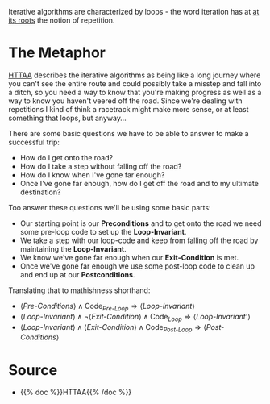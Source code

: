 #+BEGIN_COMMENT
.. title: Iterative Algorithms
.. slug: iterative-algorithms
.. date: 2021-11-23 16:16:37 UTC-08:00
.. tags: algorithms
.. category: Algorithms
.. link: 
.. description: A metaphor for Iterative Algorithms.
.. type: text
.. has_math: True
#+END_COMMENT
Iterative algorithms are characterized by loops - the word iteration has at [[https://www.etymonline.com/word/iteration][at its roots]] the notion of repetition.

* The Metaphor
  [[HTTAA][HTTAA]] describes the iterative algorithms as being like a long journey where you can't see the entire route and could possibly take a misstep and fall into a ditch, so you need a way to know that you're making progress as well as a way to know you haven't veered off the road. 
  Since we're dealing with repetitions I kind of think a racetrack might make more sense, or at least something that loops, but anyway...

There are some basic questions we have to be able to answer to make a successful trip:

 - How do I get onto the road?
 - How do I take a step without falling off the road?
 - How do I know when I've gone far enough?
 - Once I've gone far enough, how do I get off the road and to my ultimate destination?

Too answer these questions we'll be using some basic parts:

 - Our starting point is our *Preconditions* and to get onto the road we need some pre-loop code to set up the *Loop-Invariant*.
 - We take a step with our loop-code and keep from falling off the road by maintaining the *Loop-Invariant*.
 - We know we've gone far enough when our *Exit-Condition* is met.
 - Once we've gone far enough we use some post-loop code to clean up and end up at our *Postconditions*.

Translating that to mathishness shorthand:

 - \( \langle \textit{Pre-Conditions} \rangle \land \text{Code}_\textit{Pre-Loop} \Rightarrow \langle \textit{Loop-Invariant} \rangle  \)
 - \( \langle \textit{Loop-Invariant} \rangle \land \lnot \langle \textit{Exit-Condition} \rangle \land \text{Code}_\textit{Loop} \Rightarrow \langle \textit{Loop-Invariant'} \rangle \)
 - \( \langle \textit{Loop-Invariant} \rangle \land \langle \textit{Exit-Condition} \rangle \land \text{Code}_\textit{Post-Loop} \Rightarrow \langle \textit{Post-Conditions} \rangle \)

* Source
  - <<HTTAA>> {{% doc %}}HTTAA{{% /doc %}}
